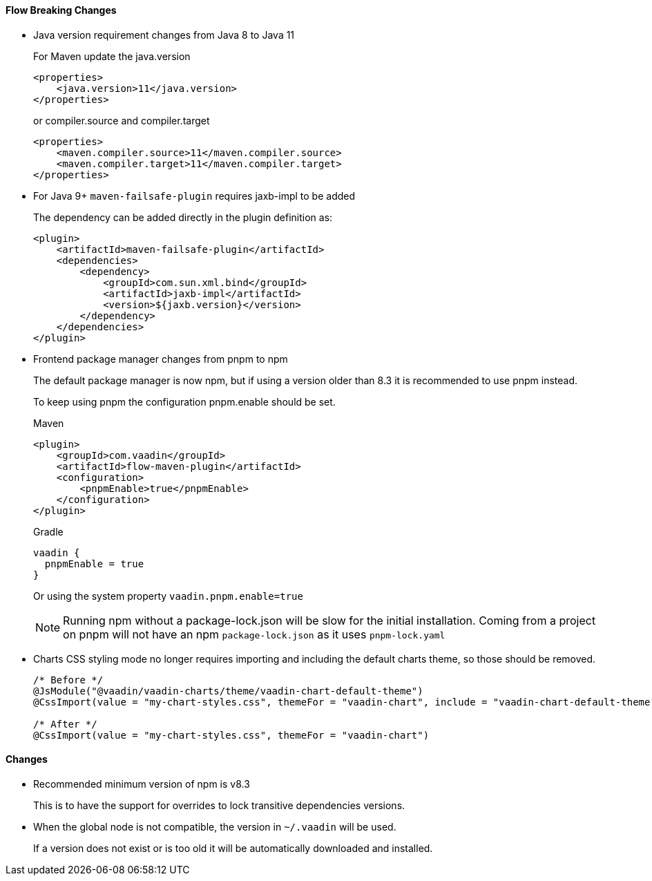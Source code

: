 [discrete]
==== Flow Breaking Changes

- Java version requirement changes from Java 8 to Java 11
+
For Maven update the java.version
+
[source, xml]
----
<properties>
    <java.version>11</java.version>
</properties>
----
+
or compiler.source and compiler.target
+
[source, xml]
----
<properties>
    <maven.compiler.source>11</maven.compiler.source>
    <maven.compiler.target>11</maven.compiler.target>
</properties>
----

- For Java 9+ `maven-failsafe-plugin` requires jaxb-impl to be added
+
The dependency can be added directly in the plugin definition as:
+
[source, xml]
----
<plugin>
    <artifactId>maven-failsafe-plugin</artifactId>
    <dependencies>
        <dependency>
            <groupId>com.sun.xml.bind</groupId>
            <artifactId>jaxb-impl</artifactId>
            <version>${jaxb.version}</version>
        </dependency>
    </dependencies>
</plugin>
----

- Frontend package manager changes from pnpm to npm
+
The default package manager is now npm, but if using a version older than
8.3 it is recommended to use pnpm instead.
+
To keep using pnpm the configuration pnpm.enable should be set.
+
.Maven
[source, xml]
----
<plugin>
    <groupId>com.vaadin</groupId>
    <artifactId>flow-maven-plugin</artifactId>
    <configuration>
        <pnpmEnable>true</pnpmEnable>
    </configuration>
</plugin>
----
+
.Gradle
[source, groovy]
----
vaadin {
  pnpmEnable = true
}
----
+
Or using the system property `vaadin.pnpm.enable=true`
+
[NOTE]
Running npm without a package-lock.json will be slow for the initial installation.
Coming from a project on pnpm will not have an npm `package-lock.json` as it uses `pnpm-lock.yaml`

- Charts CSS styling mode no longer requires importing and including the default charts theme, so those should be removed.
+
[source, java]
----
/* Before */
@JsModule("@vaadin/vaadin-charts/theme/vaadin-chart-default-theme")
@CssImport(value = "my-chart-styles.css", themeFor = "vaadin-chart", include = "vaadin-chart-default-theme")

/* After */
@CssImport(value = "my-chart-styles.css", themeFor = "vaadin-chart")
----
+


////
Note to whoever converts this into a direct V14->V23 guide:

The V14->V23 upgrade instructions are as follows:

- *Vaadin Charts* now defaults to Java styling mode in Flow, instead of CSS styling mode. If you have applied custom styles to charts using CSS, you need to switch back to CSS styling mode for those to work:
+
[source, java]
----
chart.getConfiguration().getChart().setStyledMode(true);
----

- The default colors in Charts have changed in Vaadin 23 to better match the Lumo and Material themes.
You can revert to the old color scheme by switching to the “classic” theme:
+
[source,java]
----
chart.getElement().setAttribute("theme", "classic");
----
////


[discrete]
==== Changes

- Recommended minimum version of npm is v8.3
+
This is to have the support for overrides to lock transitive dependencies versions.

- When the global node is not compatible, the version in `~/.vaadin` will be used.
+
If a version does not exist or is too old it will be automatically downloaded and installed.
